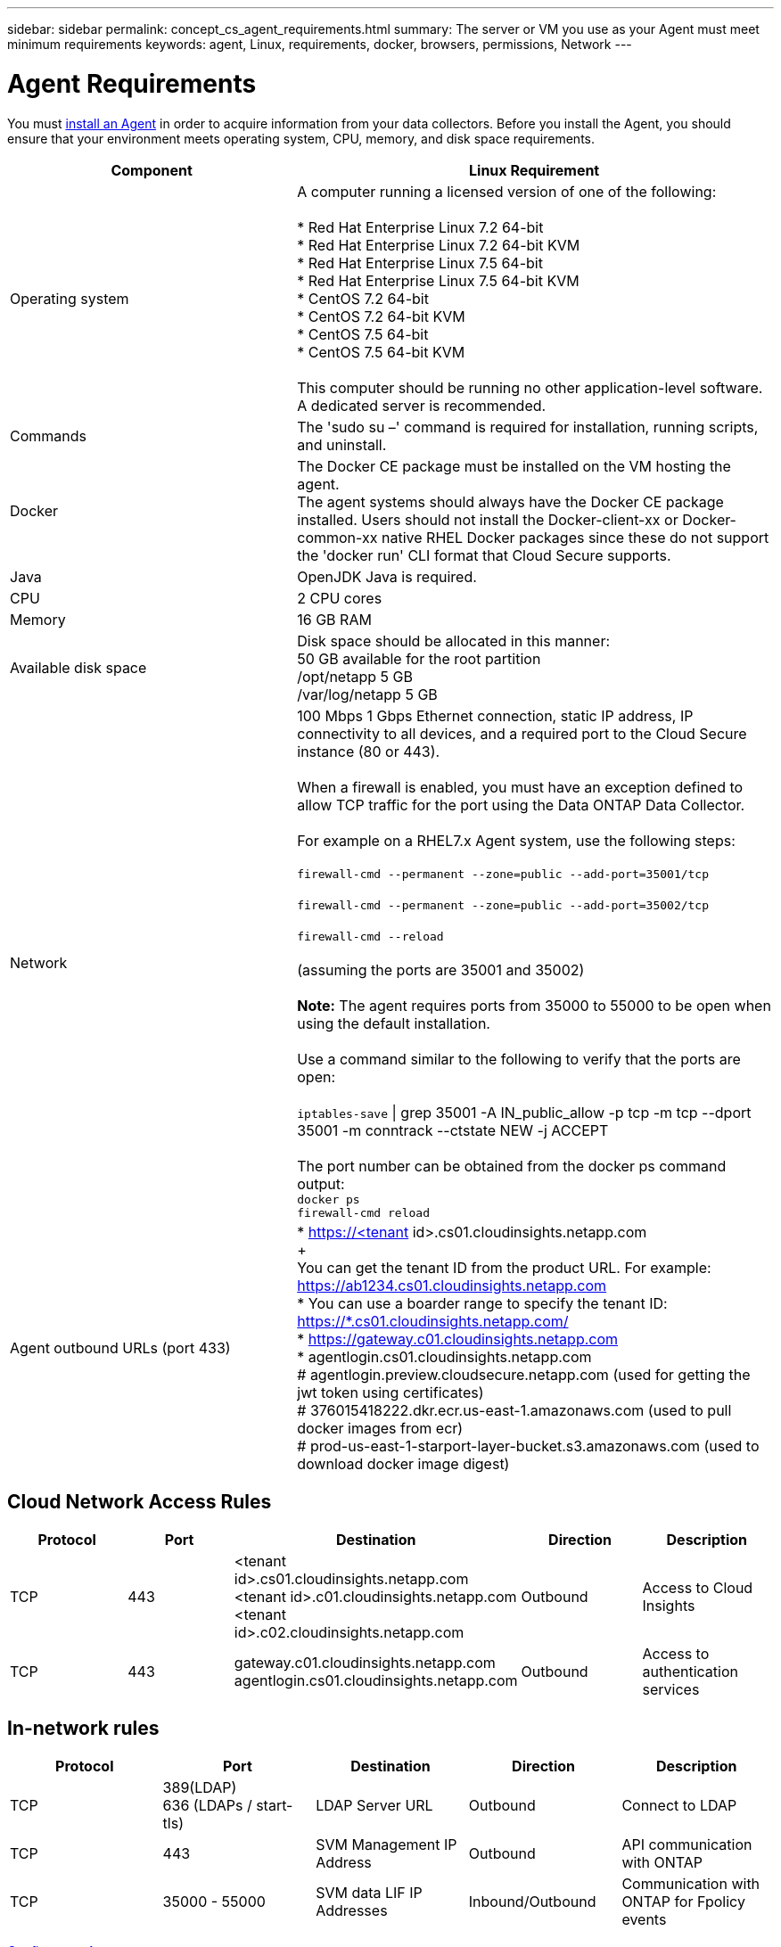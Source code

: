 ---
sidebar: sidebar
permalink: concept_cs_agent_requirements.html
summary: The server or VM you use as your Agent must meet minimum requirements
keywords: agent, Linux, requirements, docker, browsers, permissions, Network
---

= Agent Requirements 

:toc: macro
:hardbreaks:
:toclevels: 1
:nofooter:
:icons: font
:linkattrs:
:imagesdir: ./media/

[.lead]
You must link:task_cs_add_agent.html[install an Agent] in order to acquire information from your data collectors. Before you install the Agent, you should ensure that your environment meets operating system, CPU, memory, and disk space requirements.

[cols=2*,options="header",cols="36,60"]
|===
|Component|Linux Requirement
|Operating system|A computer running a licensed version of one of the following:

* Red Hat Enterprise Linux 7.2 64-bit
* Red Hat Enterprise Linux 7.2 64-bit KVM
* Red Hat Enterprise Linux 7.5 64-bit
* Red Hat Enterprise Linux 7.5 64-bit KVM
* CentOS 7.2 64-bit
* CentOS 7.2 64-bit KVM
* CentOS 7.5 64-bit
* CentOS 7.5 64-bit KVM

This computer should be running no other application-level software. A dedicated server is recommended.
|Commands|The 'sudo su –' command is required for installation, running scripts, and uninstall.

|Docker | The Docker CE package must be installed on the VM hosting the agent. 
The agent systems should always have the Docker CE package installed. Users should not install the Docker-client-xx or Docker-common-xx native RHEL Docker packages since these do not support the 'docker run' CLI format that Cloud Secure supports. 
|Java |OpenJDK Java is required. 
|CPU	|2 CPU cores 
|Memory	|16 GB RAM 
|Available disk space	|Disk space should be allocated in this manner:
50 GB available for the root partition
/opt/netapp 5 GB
/var/log/netapp 5 GB
|Network|100 Mbps 1 Gbps Ethernet connection, static IP address, IP connectivity to all devices, and a required port to the Cloud Secure instance (80 or 443).

When a firewall is enabled, you must have an exception defined to allow TCP traffic for the port using the Data ONTAP Data Collector.

For example on a RHEL7.x Agent system, use the following steps:

`firewall-cmd --permanent --zone=public --add-port=35001/tcp` 

`firewall-cmd --permanent --zone=public --add-port=35002/tcp`

`firewall-cmd --reload`

(assuming the ports are 35001 and 35002) 

*Note:* The agent requires ports from 35000 to 55000 to be open when using the default installation. 

Use a command similar to the following to verify that the ports are open:

`iptables-save` \| grep 35001 -A IN_public_allow -p tcp -m tcp --dport 35001 -m conntrack --ctstate NEW -j ACCEPT

The port number can be obtained from the docker ps command output:  
`docker ps`
`firewall-cmd reload`
|Agent outbound URLs (port 433)|
* https://<tenant id>.cs01.cloudinsights.netapp.com
+
You can get the tenant ID from the product URL. For example: https://ab1234.cs01.cloudinsights.netapp.com
* You can use a boarder range to specify the tenant ID: https://*.cs01.cloudinsights.netapp.com/
* https://gateway.c01.cloudinsights.netapp.com
* agentlogin.cs01.cloudinsights.netapp.com
# agentlogin.preview.cloudsecure.netapp.com (used for getting the jwt token using certificates)
# 376015418222.dkr.ecr.us-east-1.amazonaws.com (used to pull docker images from ecr)
# prod-us-east-1-starport-layer-bucket.s3.amazonaws.com (used to download docker image digest)
|===

== Cloud Network Access Rules

[cols=5*,options="header"]
|===
|Protocol|Port|	Destination	|Direction|	Description
|TCP|443|<tenant id>.cs01.cloudinsights.netapp.com 
<tenant id>.c01.cloudinsights.netapp.com 
<tenant id>.c02.cloudinsights.netapp.com|Outbound|Access to Cloud Insights
|TCP|443|gateway.c01.cloudinsights.netapp.com
agentlogin.cs01.cloudinsights.netapp.com|Outbound|Access to authentication services
|===

== In-network rules

[cols=5*,options="header"]
|===
|Protocol|Port|	Destination	|Direction|	Description
|TCP|389(LDAP)
636 (LDAPs / start-tls) |LDAP Server URL|Outbound|Connect to LDAP
|TCP|443|SVM Management IP Address|Outbound|API communication with ONTAP
|TCP|35000 - 55000|SVM data LIF IP Addresses|Inbound/Outbound|Communication with ONTAP for Fpolicy events
|===

link:task_cs_add_agent.html[Configure an Agent]

// Supported browsers a
// * Internet Explorer 11 
// * Firefox ESR 60 
// * Chrome latest nightly (73.0)6
